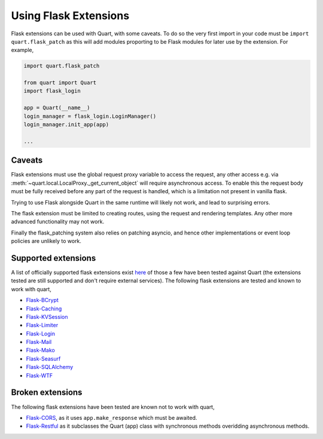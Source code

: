 .. _flask_extensions:

Using Flask Extensions
======================

Flask extensions can be used with Quart, with some caveats. To do so
the very first import in your code must be ``import quart.flask_patch``
as this will add modules proporting to be Flask modules for later use
by the extension. For example,

.. code-block:: python

    import quart.flask_patch

    from quart import Quart
    import flask_login

    app = Quart(__name__)
    login_manager = flask_login.LoginManager()
    login_manager.init_app(app)

    ...


Caveats
-------

Flask extensions must use the global request proxy variable to access
the request, any other access e.g. via
:meth:`~quart.local.LocalProxy._get_current_object` will require
asynchronous access. To enable this the request body must be fully
received before any part of the request is handled, which is a
limitation not present in vanilla flask.

Trying to use Flask alongside Quart in the same runtime will likely not
work, and lead to surprising errors.

The flask extension must be limited to creating routes, using the
request and rendering templates. Any other more advanced functionality
may not work.

Finally the flask_patching system also relies on patching asyncio, and
hence other implementations or event loop policies are unlikely to
work.

Supported extensions
--------------------

A list of officially supported flask extensions exist `here
<http://flask.pocoo.org/extensions/>`_ of those a few have been tested
against Quart (the extensions tested are still supported and don't
require external services). The following flask extensions are tested
and known to work with quart,

- `Flask-BCrypt <http://pythonhosted.org/Flask-Bcrypt/>`_
- `Flask-Caching <https://flask-caching.readthedocs.io/en/latest/>`_
- `Flask-KVSession <https://github.com/mbr/flask-kvsession>`_
- `Flask-Limiter <http://github.com/alisaifee/flask-limiter/>`_
- `Flask-Login <http://github.com/maxcountryman/flask-login/>`_
- `Flask-Mail <https://github.com/mattupstate/flask-mail>`_
- `Flask-Mako <http://github.com/benselme/flask-mako/>`_
- `Flask-Seasurf <https://github.com/maxcountryman/flask-seasurf/>`_
- `Flask-SQLAlchemy <https://github.com/mitsuhiko/flask-sqlalchemy/>`_
- `Flask-WTF <https://github.com/lepture/flask-wtf>`_

Broken extensions
-----------------

The following flask extensions have been tested are known not to work
with quart,

- `Flask-CORS <https://github.com/corydolphin/flask-cors>`_, as it
  uses ``app.make_response`` which must be awaited.
- `Flask-Restful <https://github.com/flask-restful/flask-restful/>`_
  as it subclasses the Quart (app) class with synchronous methods
  overidding asynchronous methods.
